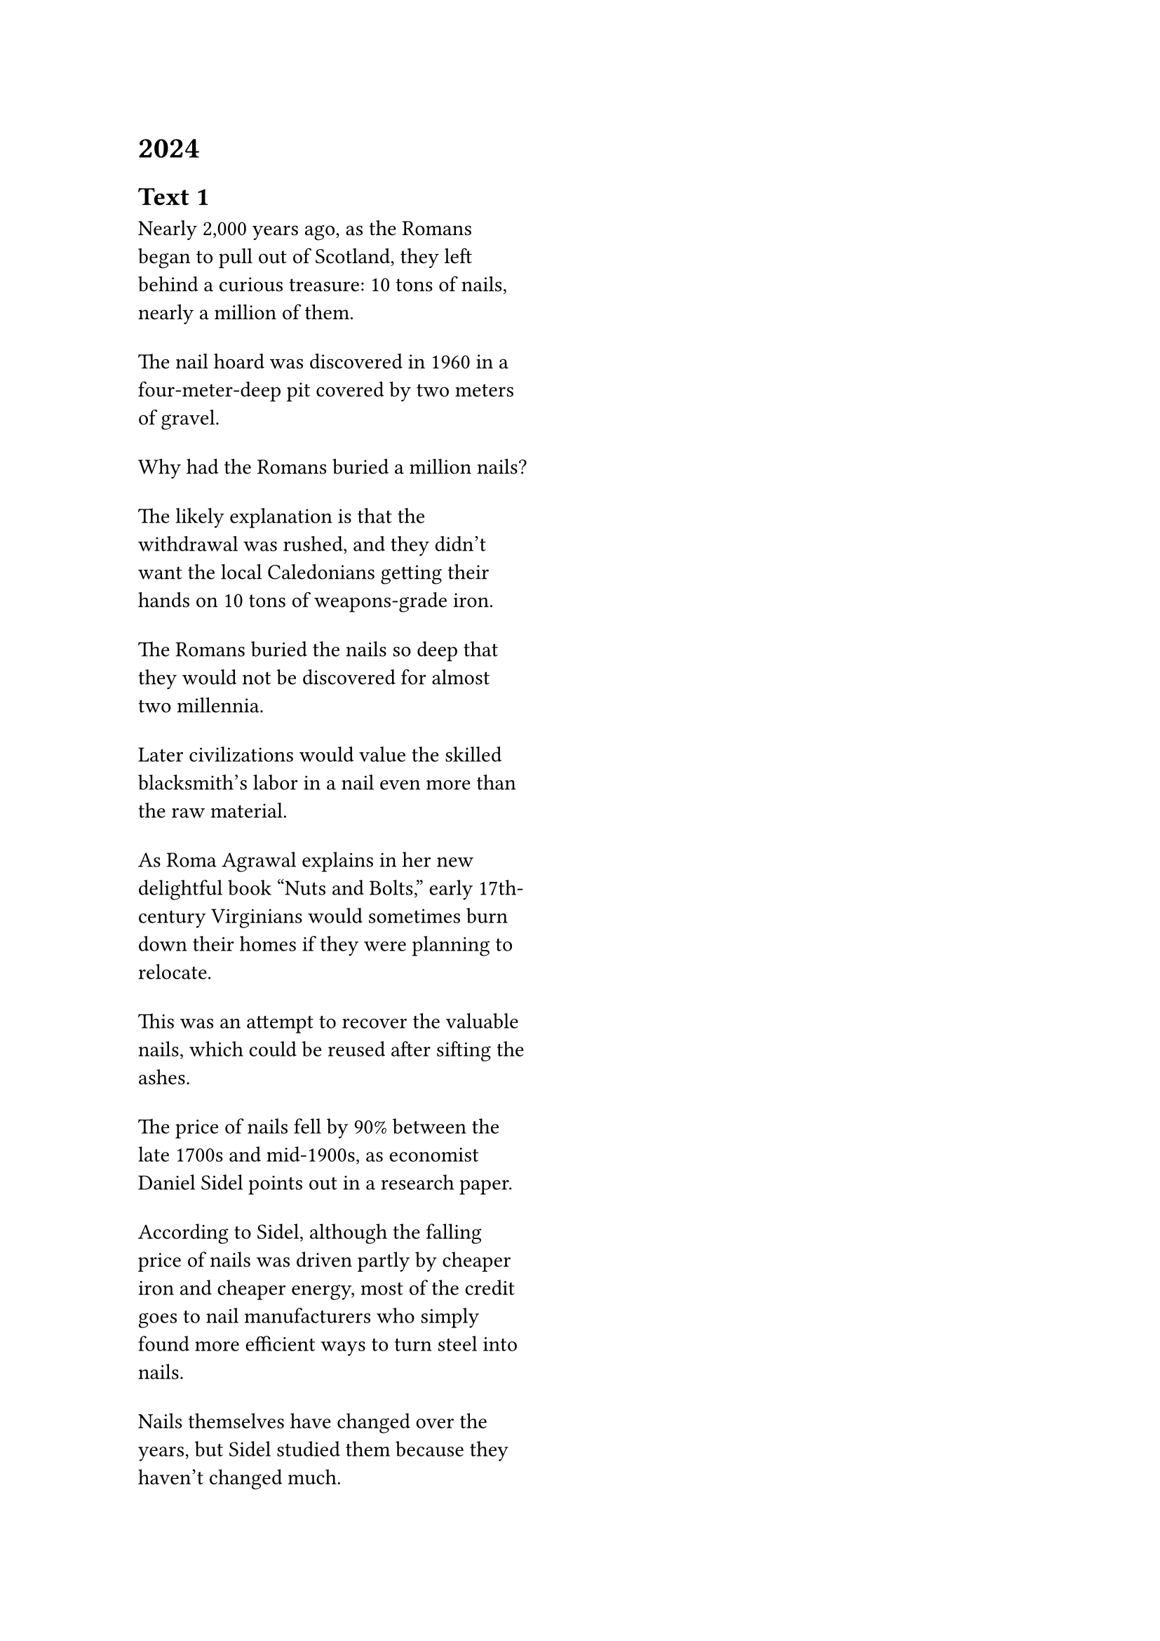 = 2024
== Text 1
#grid(
  columns: (1.2fr, 1fr, 0.3fr),
  gutter: 18pt,
  [Nearly 2,000 years ago, as the Romans began to pull out of Scotland, they left behind a curious treasure: 10 tons of nails, nearly a million of them.],
  [],
  [],
  [The nail hoard was discovered in 1960 in a four-meter-deep pit covered by two meters of gravel.],
  [],
  [],
  [Why had the Romans buried a million nails?],
  [],
  [],
  [The likely explanation is that the withdrawal was rushed, and they didn't want the local Caledonians getting their hands on 10 tons of weapons-grade iron.],
  [],
  [],
  [The Romans buried the nails so deep that they would not be discovered for almost two millennia.],
  [],
  [],
  [Later civilizations would value the skilled blacksmith's labor in a nail even more than the raw material.],
  [],
  [],
  [As Roma Agrawal explains in her new delightful book "Nuts and Bolts," early 17th-century Virginians would sometimes burn down their homes if they were planning to relocate.],
  [],
  [],
  [This was an attempt to recover the valuable nails, which could be reused after sifting the ashes.],
  [],
  [],
  [The price of nails fell by 90% between the late 1700s and mid-1900s, as economist Daniel Sidel points out in a research paper.],
  [],
  [],
  [According to Sidel, although the falling price of nails was driven partly by cheaper iron and cheaper energy, most of the credit goes to nail manufacturers who simply found more efficient ways to turn steel into nails.],
  [],
  [],
  [Nails themselves have changed over the years, but Sidel studied them because they haven't changed much.],
  [],
  [],
)